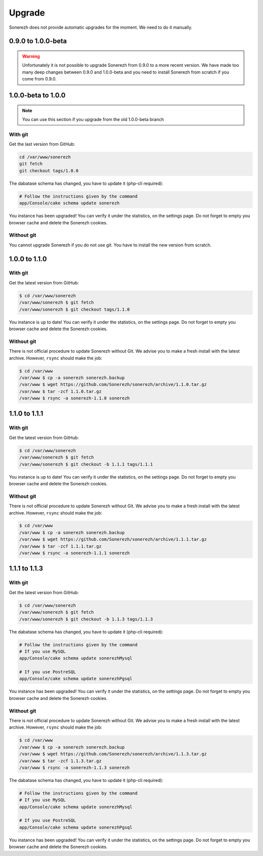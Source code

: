 =======
Upgrade
=======

Sonerezh does not provide automatic upgrades for the moment. We need to do it manually.

-------------------
0.9.0 to 1.0.0-beta
-------------------

.. warning:: Unfortunately it is not possible to upgrade Sonerezh from 0.9.0 to a more recent version. We have made too many deep changes between 0.9.0 and 1.0.0-beta and you need to install Sonerezh from scratch if you come from 0.9.0.

-------------------
1.0.0-beta to 1.0.0
-------------------

.. note:: You can use this section if you upgrade from the old 1.0.0-beta branch

^^^^^^^^
With git
^^^^^^^^
Get the last version from GitHub:

.. code-block:: sh

    cd /var/www/sonerezh
    git fetch
    git checkout tags/1.0.0

The dabatase schema has changed, you have to update it (php-cli required):

.. code-block:: sh

    # Follow the instructions given by the command
    app/Console/cake schema update sonerezh

You instance has been upgraded! You can verify it under the statistics, on the settings page. Do not forget to empty you browser cache and delete the Sonerezh cookies.

^^^^^^^^^^^
Without git
^^^^^^^^^^^
You cannot upgrade Sonerezh if you do not use git. You have to install the new version from scratch.

--------------
1.0.0 to 1.1.0
--------------

^^^^^^^^
With git
^^^^^^^^
Get the latest version from GitHub:

.. code-block:: sh

    $ cd /var/www/sonerezh
    /var/www/sonerezh $ git fetch
    /var/www/sonerezh $ git checkout tags/1.1.0

You instance is up to date! You can verify it under the statistics, on the settings page. Do not forget to empty you browser cache and delete the Sonerezh cookies.

^^^^^^^^^^^
Without git
^^^^^^^^^^^
There is not official procedure to update Sonerezh without Git. We advise you to make a fresh install with the latest archive. However, ``rsync`` should make the job:

.. code-block:: sh

    $ cd /var/www
    /var/www $ cp -a sonerezh sonerezh.backup
    /var/www $ wget https://github.com/Sonerezh/sonerezh/archive/1.1.0.tar.gz
    /var/www $ tar -zcf 1.1.0.tar.gz
    /var/www $ rsync -a sonerezh-1.1.0 sonerezh

--------------
1.1.0 to 1.1.1
--------------

^^^^^^^^
With git
^^^^^^^^
Get the latest version from GitHub:

.. code-block:: sh

    $ cd /var/www/sonerezh
    /var/www/sonerezh $ git fetch
    /var/www/sonerezh $ git checkout -b 1.1.1 tags/1.1.1

You instance is up to date! You can verify it under the statistics, on the settings page. Do not forget to empty you browser cache and delete the Sonerezh cookies.

^^^^^^^^^^^
Without git
^^^^^^^^^^^
There is not official procedure to update Sonerezh without Git. We advise you to make a fresh install with the latest archive. However, ``rsync`` should make the job:

.. code-block:: sh

    $ cd /var/www
    /var/www $ cp -a sonerezh sonerezh.backup
    /var/www $ wget https://github.com/Sonerezh/sonerezh/archive/1.1.1.tar.gz
    /var/www $ tar -zcf 1.1.1.tar.gz
    /var/www $ rsync -a sonerezh-1.1.1 sonerezh

--------------
1.1.1 to 1.1.3
--------------

^^^^^^^^
With git
^^^^^^^^
Get the latest version from GitHub:

.. code-block:: sh

    $ cd /var/www/sonerezh
    /var/www/sonerezh $ git fetch
    /var/www/sonerezh $ git checkout -b 1.1.3 tags/1.1.3

The dabatase schema has changed, you have to update it (php-cli required):

.. code-block:: sh

    # Follow the instructions given by the command
    # If you use MySQL
    app/Console/cake schema update sonerezhMysql

    # If you use PostreSQL
    app/Console/cake schema update sonerezhPgsql

You instance has been upgraded! You can verify it under the statistics, on the settings page. Do not forget to empty you browser cache and delete the Sonerezh cookies.

^^^^^^^^^^^
Without git
^^^^^^^^^^^
There is not official procedure to update Sonerezh without Git. We advise you to make a fresh install with the latest archive. However, ``rsync`` should make the job:

.. code-block:: sh

    $ cd /var/www
    /var/www $ cp -a sonerezh sonerezh.backup
    /var/www $ wget https://github.com/Sonerezh/sonerezh/archive/1.1.3.tar.gz
    /var/www $ tar -zcf 1.1.3.tar.gz
    /var/www $ rsync -a sonerezh-1.1.3 sonerezh

The dabatase schema has changed, you have to update it (php-cli required):

.. code-block:: sh

    # Follow the instructions given by the command
    # If you use MySQL
    app/Console/cake schema update sonerezhMysql

    # If you use PostreSQL
    app/Console/cake schema update sonerezhPgsql

You instance has been upgraded! You can verify it under the statistics, on the settings page. Do not forget to empty you browser cache and delete the Sonerezh cookies.
